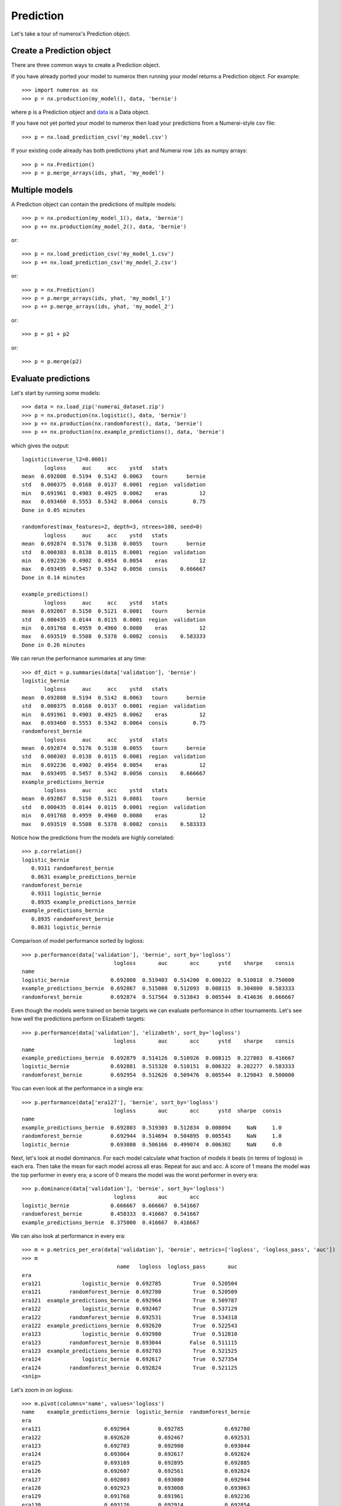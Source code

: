 Prediction
==========

Let's take a tour of numerox's Prediction object.

Create a Prediction object
--------------------------

There are three common ways to create a Prediction object.

If you have already ported your model to numerox then running your model
returns a Prediction object. For example::

    >>> import numerox as nx
    >>> p = nx.production(my_model(), data, 'bernie')

where ``p`` is a Prediction object and `data`_ is a Data object.

If you have not yet ported your model to numerox then load your predictions
from a Numerai-style csv file::

    >>> p = nx.load_prediction_csv('my_model.csv')

If your existing code already has both predictions ``yhat`` and Numerai row
``ids`` as numpy arrays::

    >>> p = nx.Prediction()
    >>> p = p.merge_arrays(ids, yhat, 'my_model')

Multiple models
---------------

A Prediction object can contain the predictions of multiple models::

    >>> p = nx.production(my_model_1(), data, 'bernie')
    >>> p += nx.production(my_model_2(), data, 'bernie')

or::

    >>> p = nx.load_prediction_csv('my_model_1.csv')
    >>> p += nx.load_prediction_csv('my_model_2.csv')

or::

    >>> p = nx.Prediction()
    >>> p = p.merge_arrays(ids, yhat, 'my_model_1')
    >>> p += p.merge_arrays(ids, yhat, 'my_model_2')

or::

    >>> p = p1 + p2

or::

    >>> p = p.merge(p2)

Evaluate predictions
--------------------

Let's start by running some models::

    >>> data = nx.load_zip('numerai_dataset.zip')
    >>> p = nx.production(nx.logistic(), data, 'bernie')
    >>> p += nx.production(nx.randomforest(), data, 'bernie')
    >>> p += nx.production(nx.example_predictions(), data, 'bernie')

which gives the output::

    logistic(inverse_l2=0.0001)
           logloss     auc     acc    ystd   stats            
    mean  0.692808  0.5194  0.5142  0.0063   tourn      bernie
    std   0.000375  0.0168  0.0137  0.0001  region  validation
    min   0.691961  0.4903  0.4925  0.0062    eras          12
    max   0.693460  0.5553  0.5342  0.0064  consis        0.75
    Done in 0.05 minutes

    randomforest(max_features=2, depth=3, ntrees=100, seed=0)
           logloss     auc     acc    ystd   stats            
    mean  0.692874  0.5176  0.5138  0.0055   tourn      bernie
    std   0.000303  0.0138  0.0115  0.0001  region  validation
    min   0.692236  0.4902  0.4954  0.0054    eras          12
    max   0.693495  0.5457  0.5342  0.0056  consis    0.666667
    Done in 0.14 minutes
    
    example_predictions()
           logloss     auc     acc    ystd   stats            
    mean  0.692867  0.5150  0.5121  0.0081   tourn      bernie
    std   0.000435  0.0144  0.0115  0.0001  region  validation
    min   0.691768  0.4959  0.4960  0.0080    eras          12
    max   0.693519  0.5508  0.5378  0.0082  consis    0.583333
    Done in 0.26 minutes

We can rerun the performance summaries at any time::

    >>> df_dict = p.summaries(data['validation'], 'bernie')
    logistic_bernie
           logloss     auc     acc    ystd   stats            
    mean  0.692808  0.5194  0.5142  0.0063   tourn      bernie
    std   0.000375  0.0168  0.0137  0.0001  region  validation
    min   0.691961  0.4903  0.4925  0.0062    eras          12
    max   0.693460  0.5553  0.5342  0.0064  consis        0.75
    randomforest_bernie
           logloss     auc     acc    ystd   stats            
    mean  0.692874  0.5176  0.5138  0.0055   tourn      bernie
    std   0.000303  0.0138  0.0115  0.0001  region  validation
    min   0.692236  0.4902  0.4954  0.0054    eras          12
    max   0.693495  0.5457  0.5342  0.0056  consis    0.666667
    example_predictions_bernie
           logloss     auc     acc    ystd   stats            
    mean  0.692867  0.5150  0.5121  0.0081   tourn      bernie
    std   0.000435  0.0144  0.0115  0.0001  region  validation
    min   0.691768  0.4959  0.4960  0.0080    eras          12
    max   0.693519  0.5508  0.5378  0.0082  consis    0.583333

Notice how the predictions from the models are highly correlated::

    >>> p.correlation()
    logistic_bernie
       0.9311 randomforest_bernie
       0.8631 example_predictions_bernie
    randomforest_bernie
       0.9311 logistic_bernie
       0.8935 example_predictions_bernie
    example_predictions_bernie
       0.8935 randomforest_bernie
       0.8631 logistic_bernie

Comparison of model performance sorted by logloss::

    >>> p.performance(data['validation'], 'bernie', sort_by='logloss')
                                 logloss       auc       acc      ystd    sharpe    consis
    name                                                                                  
    logistic_bernie             0.692808  0.519403  0.514200  0.006322  0.510818  0.750000
    example_predictions_bernie  0.692867  0.515008  0.512093  0.008115  0.304800  0.583333
    randomforest_bernie         0.692874  0.517564  0.513843  0.005544  0.414636  0.666667

Even though the models were trained on bernie targets we can evaluate performance
in other tournaments. Let's see how well the predictions perform on Elizabeth targets::

    >>> p.performance(data['validation'], 'elizabeth', sort_by='logloss')
                                 logloss       auc       acc      ystd    sharpe    consis
    name                                                                                  
    example_predictions_bernie  0.692879  0.514126  0.510926  0.008115  0.227803  0.416667
    logistic_bernie             0.692881  0.515328  0.510151  0.006322  0.282277  0.583333
    randomforest_bernie         0.692954  0.512626  0.509476  0.005544  0.129843  0.500000

You can even look at the performance in a single era::

    >>> p.performance(data['era127'], 'bernie', sort_by='logloss')
                                 logloss       auc       acc      ystd  sharpe  consis
    name                                                                              
    example_predictions_bernie  0.692803  0.519303  0.512834  0.008094     NaN     1.0
    randomforest_bernie         0.692944  0.514694  0.504895  0.005543     NaN     1.0
    logistic_bernie             0.693080  0.506166  0.499074  0.006302     NaN     0.0

Next, let's look at model dominance. For each model calculate what fraction
of models it beats (in terms of logloss) in each era. Then take the mean for
each model across all eras. Repeat for auc and acc. A score of 1 means the
model was the top performer in every era; a score of 0 means the model was the
worst performer in every era::

    >>> p.dominance(data['validation'], 'bernie', sort_by='logloss')
                                 logloss       auc       acc
    logistic_bernie             0.666667  0.666667  0.541667
    randomforest_bernie         0.458333  0.416667  0.541667
    example_predictions_bernie  0.375000  0.416667  0.416667

We can also look at performance in every era::

        >>> m = p.metrics_per_era(data['validation'], 'bernie', metrics=['logloss', 'logloss_pass', 'auc'])
        >>> m
                                      name   logloss  logloss_pass       auc
        era                                                                           
        era121             logistic_bernie  0.692785          True  0.520504
        era121         randomforest_bernie  0.692780          True  0.520509
        era121  example_predictions_bernie  0.692964          True  0.509787
        era122             logistic_bernie  0.692467          True  0.537129
        era122         randomforest_bernie  0.692531          True  0.534318
        era122  example_predictions_bernie  0.692620          True  0.522543
        era123             logistic_bernie  0.692980          True  0.512810
        era123         randomforest_bernie  0.693044         False  0.511115
        era123  example_predictions_bernie  0.692703          True  0.521525
        era124             logistic_bernie  0.692617          True  0.527354
        era124         randomforest_bernie  0.692824          True  0.521125
        <snip>

Let's zoom in on logloss::

    >>> m.pivot(columns='name', values='logloss')
    name    example_predictions_bernie  logistic_bernie  randomforest_bernie
    era                                                                     
    era121                    0.692964         0.692785             0.692780
    era122                    0.692620         0.692467             0.692531
    era123                    0.692703         0.692980             0.693044
    era124                    0.693064         0.692617             0.692824
    era125                    0.693169         0.692895             0.692885
    era126                    0.692607         0.692561             0.692824
    era127                    0.692803         0.693080             0.692944
    era128                    0.692923         0.693008             0.693063
    era129                    0.691768         0.691961             0.692236
    era130                    0.693176         0.692914             0.692854
    era131                    0.693094         0.692973             0.693009
    era132                    0.693519         0.693460             0.693495

Instead of evaluting performance per era we can evaluate performance per
tournament::

    >>> m = p.metric_per_tournament(data['validation'], metric='logloss')
    >>> m
                                  bernie  elizabeth    jordan       ken   charles      mean
    name                                                                                   
    logistic_bernie             0.692808   0.692881  0.692825  0.692750  0.692842  0.692821
    example_predictions_bernie  0.692867   0.692879  0.692876  0.692797  0.692893  0.692863
    randomforest_bernie         0.692874   0.692954  0.692884  0.692813  0.692894  0.692884

Note that every model above was trained on bernie targets yet obtains the
lowest logloss on ken targets.

Upload checks
-------------

Do the predictions pass concordance? A concordance of less than 0.12 is needed
to pass Numerai's test (so, yes, they all pass)::
  
    >>> p.concordance(data)
                                  concord
    example_predictions_bernie  0.0394123
    randomforest_bernie         0.0434942
    logistic_bernie             0.0476868

If your tournament submission does not pass Numerai's upload checks then
Numerai will reject the submission immediately. You can use Numerox to make
sure the checks will pass before you upload.

Let's run the checks::

    >>> check = prediction.check(data, example_predictions='bernie')
    logistic_bernie
          validation      test      live       all  pass
    corr    0.868204  0.861861  0.869963   0.86325  True
    rcorr   0.868637  0.862757  0.874491  0.864123  True
    min     0.475277  0.476348  0.475243  0.475243  True
    max      0.52378  0.524316  0.518989  0.524316  True
    maz       3.8993   3.92653    3.8589   3.96304  True

All checks passed!

If you pass the tournament number or tournament name to the ``check`` method
then numerox will calculate the example prediction. Alternatively, to run
fast if you wish to check more than one model, you can pass in the example
predictions as a prediction object, which you can generate in one of two ways::

    >>> example_predictions = nx.load_example_predictions('data.zip', 'bernie')

or::

    >>> model = nx.example_predictions()
    >>> example_predictions = nx.production(data, model, 'bernie')

Save and load
-------------

You can save your predictions to a HDF5 file for later use::

    >>> p.save('predictions.h5')

And then load them::

    >>> p = nx.load_prediction('predictions.h5')

And you can save one model's predictions to csv for future upload to Numerai::

    >>> p['logistic_bernie'].to_csv('logistic_bernie.csv')

It is better to load your predictions from an HDF5 file (faster, no rounding
errors, can contain predictions from multiple models) but you can load from
a csv file which might be useful when checking a csv file that you submitted
to Numerai::

    >>> p = nx.load_prediction_csv('logistic_bernie.csv')

Odds and ends
-------------

I forget, is 'logistic_bernie' in the prediction::

    >>> 'logistic_bernie' in p
    True

If you have a lot of models in youe prediction object and only want to
evaluate, say, two of them::

    >>> p2 = p[['model1', 'model2']]

Some other things you can do::

    >>> p.hash()
    7733620780463466132
    >>> p.shape
    (243222, 3)
    >>> len(p)
    243222
    >>> p.size
    729666
    >>> p2 = p.copy()
    >>> p
    Prediction(243222 rows x 3 names; 0.0000 missing)
    >>> p.names
    ['logistic_bernie', 'randomforest_bernie', 'example_predictions_bernie']

But wait! There's more
----------------------

That's enough to get you started. You can now play around with the prediction
object to discover what else it can do.

.. _data: https://github.com/kwgoodman/numerox/blob/master/numerox/examples/data.rst
